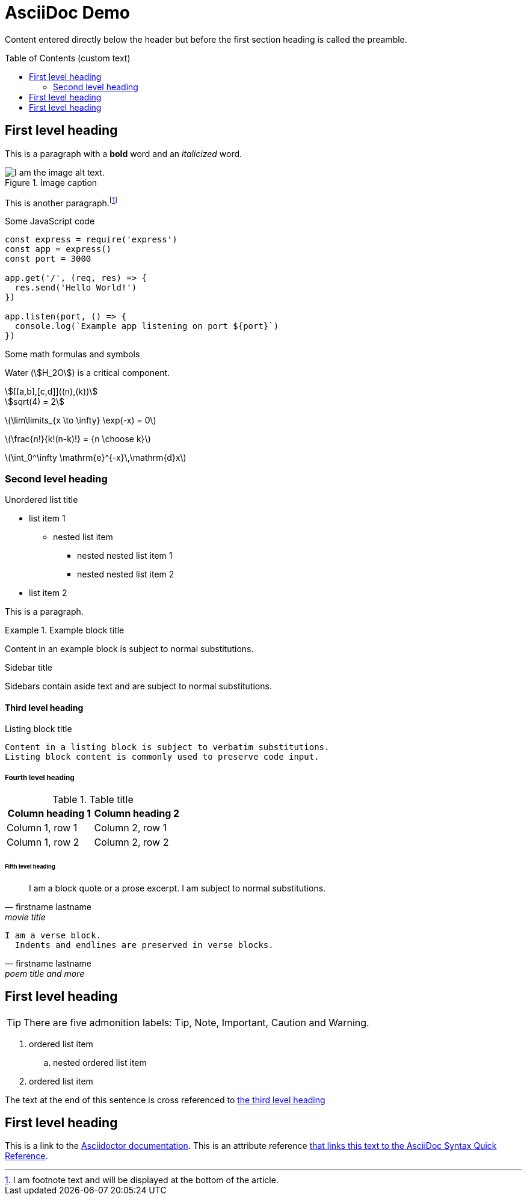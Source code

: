 = AsciiDoc Demo
:copyright: © 2022 MyCompany, CC-BY-SA-4.0 License
:lang: en
:showtitle:
:toc: preamble
:toc-title: Table of Contents (custom text)
:url-quickref: https://docs.asciidoctor.org/asciidoc/latest/syntax-quick-reference/

Content entered directly below the header but before the first section heading is called the preamble.

== First level heading

This is a paragraph with a *bold* word and an _italicized_ word.

.Image caption
image::https://picsum.photos/536/354[I am the image alt text.]

This is another paragraph.footnote:[I am footnote text and will be displayed at the bottom of the article.]

.Some JavaScript code
[source,javascript]
----
const express = require('express')
const app = express()
const port = 3000

app.get('/', (req, res) => {
  res.send('Hello World!')
})

app.listen(port, () => {
  console.log(`Example app listening on port ${port}`)
})
----

.Some math formulas and symbols
Water (stem:[H_2O]) is a critical component.

[stem]
++++
[[a,b],[c,d]]((n),(k))

sqrt(4) = 2
++++

latexmath:[\lim\limits_{x \to \infty} \exp(-x) = 0]

latexmath:[\frac{n!}{k!(n-k)!} = {n \choose k}]

latexmath:[\int_0^\infty \mathrm{e}^{-x}\,\mathrm{d}x]

=== Second level heading

.Unordered list title
* list item 1
** nested list item
*** nested nested list item 1
*** nested nested list item 2
* list item 2

This is a paragraph.

.Example block title
====
Content in an example block is subject to normal substitutions.
====

.Sidebar title
****
Sidebars contain aside text and are subject to normal substitutions.
****

==== Third level heading

[#id-for-listing-block]
.Listing block title
----
Content in a listing block is subject to verbatim substitutions.
Listing block content is commonly used to preserve code input.
----

===== Fourth level heading

.Table title
|===
|Column heading 1 |Column heading 2

|Column 1, row 1
|Column 2, row 1

|Column 1, row 2
|Column 2, row 2
|===

====== Fifth level heading

[quote,firstname lastname,movie title]
____
I am a block quote or a prose excerpt.
I am subject to normal substitutions.
____

[verse,firstname lastname,poem title and more]
____
I am a verse block.
  Indents and endlines are preserved in verse blocks.
____

== First level heading

TIP: There are five admonition labels: Tip, Note, Important, Caution and Warning.

// I am a comment and won't be rendered.

. ordered list item
.. nested ordered list item
. ordered list item

The text at the end of this sentence is cross referenced to <<_third_level_heading,the third level heading>>

== First level heading

This is a link to the https://docs.asciidoctor.org/home/[Asciidoctor documentation].
This is an attribute reference {url-quickref}[that links this text to the AsciiDoc Syntax Quick Reference].

